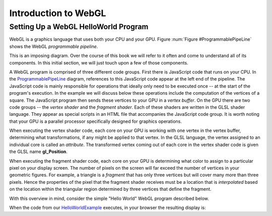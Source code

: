 
Introduction to WebGL
=====================

Setting Up a WebGL HelloWorld Program
-------------------------------------

WebGL is a graphics language that uses both your CPU and your GPU.
Figure :num:`Figure #ProgrammablePipeLine` shows the WebGL *programmable pipeline*.

.. _ProgrammablePipeLine:

.. odsafig:: Images/graphics-programmable-pipeline.png
   :width: 1200
   :align: center
   :capalign: justify
   :figwidth: 98%
   :alt: The Programmable Pipeline

   The Programmable Pipeline.

This is an imposing diagram.  Over the course of this book we will
refer to it often and come to understand all of its components.  In
this initial section, we will just touch upon a few of those
components.

A WebGL program is comprised of three different code groups.  First
there is JavaScript code that runs on your CPU.  In the
ProgrammablePipeLine_ diagram, references to this JavaScript code
appear at the left end of the pipeline.  The JavaScript code is mainly
responsible for operations that ideally only need to be executed once
-- at the start of the program's execution.  In the example we will
discuss below these operations include the computation of the vertices
of a square.  The JavaScript program then sends these vertices to your
GPU in a *vertex buffer*.  On the GPU there are two code groups -- the
*vertex shader* and the *fragment shader*.  Each of these shaders are
written in the GLSL shader language.  They appear as special scripts
in an HTML file that accompanies the JavaScript code group.  It is
worth noting that your GPU is a parallel processor specifically
designed for graphics operations.

When executing the vertex shader code, each core on your GPU is
working with one vertex in the vertex buffer, determining what
transformations, if any might be applied to that vertex.  In the GLSL
language, the vertex assigned to an individual core is called an
*attribute*.  The transformed vertex coming out of each core in the
vertex shader code is given the GLSL name **gl_Position**.

When executing the fragment shader code, each core on your GPU is
determining what color to assign to a particular pixel on your display
screen.  The number of pixels on the screen will far exceed the number
of vertices in your geometric figures.  For example, a triangle is a
*fragment* that has only three vertices but will cover many more than
three pixels.  Hence the properties of the pixel that the fragment
shader receives must be a location that is *interpolated* based on the
location within the triangular region determined by three vertices
that define the fragment.

.. _HelloWorldExample:

With this overview in mind, consider the simple "Hello World" WebGL
program described below.

.. inlineav:: HelloWorldSetupCON ss
   :long_name: Setting Up a Hello World Program
   :links: AV/Graphics/HelloWorldSetupCON.css
   :scripts: AV/Graphics/HelloWorldSetupCON.js
   :output: show

When the code from our HelloWorldExample_ executes, in your browser the resulting display is:

.. iframe:: AV/Graphics/HelloWorld.html
    :name: HelloWorld
    :width: 1100
    :height: 800
	    

